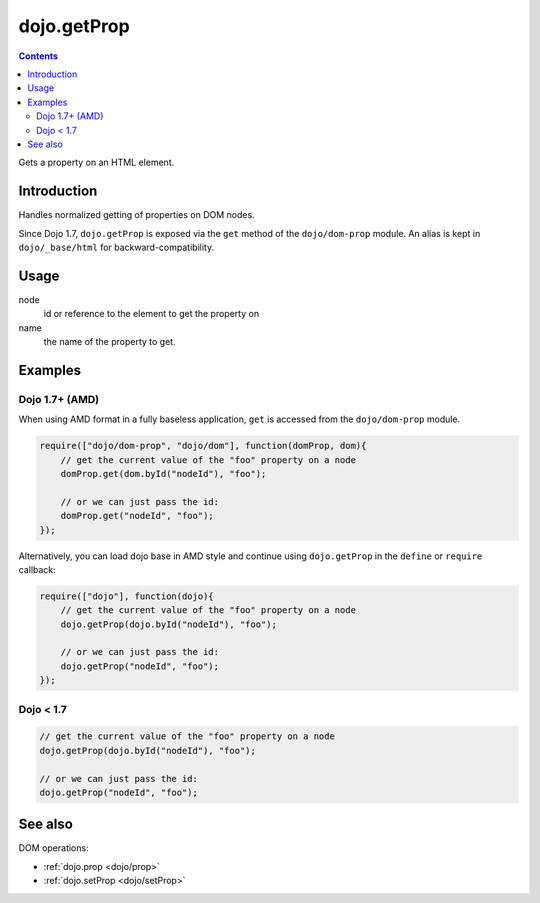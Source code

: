 .. _dojo/getProp:

dojo.getProp
=============

.. contents::
   :depth: 2

Gets a property on an HTML element.

============
Introduction
============

Handles normalized getting of properties on DOM nodes.

Since Dojo 1.7, ``dojo.getProp`` is exposed via the ``get`` method of the ``dojo/dom-prop`` module.  An alias is kept in ``dojo/_base/html`` for backward-compatibility.

=====
Usage
=====

.. code-block :: javascript
 :linenos:

  // Dojo 1.7+ (AMD)
  require(["dojo/dom-prop"], function(domProp){
    domProp.get(node, name);
  });
  
  // Dojo < 1.7
  dojo.getProp(node, name);

node
  id or reference to the element to get the property on

name
  the name of the property to get.


========
Examples
========

Dojo 1.7+ (AMD)
---------------

When using AMD format in a fully baseless application, ``get`` is accessed from the ``dojo/dom-prop`` module.

.. code-block :: javascript

  require(["dojo/dom-prop", "dojo/dom"], function(domProp, dom){
      // get the current value of the "foo" property on a node
      domProp.get(dom.byId("nodeId"), "foo");

      // or we can just pass the id:
      domProp.get("nodeId", "foo");
  });

Alternatively, you can load dojo base in AMD style and continue using ``dojo.getProp`` in the ``define`` or ``require`` callback:

.. code-block :: javascript

  require(["dojo"], function(dojo){
      // get the current value of the "foo" property on a node
      dojo.getProp(dojo.byId("nodeId"), "foo");

      // or we can just pass the id:
      dojo.getProp("nodeId", "foo");
  });

Dojo < 1.7
----------

.. code-block :: javascript

    // get the current value of the "foo" property on a node
    dojo.getProp(dojo.byId("nodeId"), "foo");

    // or we can just pass the id:
    dojo.getProp("nodeId", "foo");

========
See also
========

DOM operations:

* :ref:`dojo.prop <dojo/prop>`
* :ref:`dojo.setProp <dojo/setProp>`
